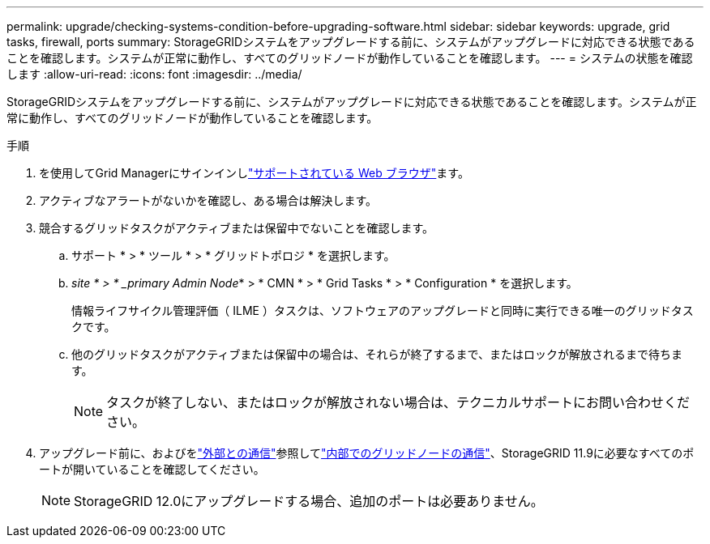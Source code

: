 ---
permalink: upgrade/checking-systems-condition-before-upgrading-software.html 
sidebar: sidebar 
keywords: upgrade, grid tasks, firewall, ports 
summary: StorageGRIDシステムをアップグレードする前に、システムがアップグレードに対応できる状態であることを確認します。システムが正常に動作し、すべてのグリッドノードが動作していることを確認します。 
---
= システムの状態を確認します
:allow-uri-read: 
:icons: font
:imagesdir: ../media/


[role="lead"]
StorageGRIDシステムをアップグレードする前に、システムがアップグレードに対応できる状態であることを確認します。システムが正常に動作し、すべてのグリッドノードが動作していることを確認します。

.手順
. を使用してGrid Managerにサインインしlink:../admin/web-browser-requirements.html["サポートされている Web ブラウザ"]ます。
. アクティブなアラートがないかを確認し、ある場合は解決します。
. 競合するグリッドタスクがアクティブまたは保留中でないことを確認します。
+
.. サポート * > * ツール * > * グリッドトポロジ * を選択します。
.. _site * > * _primary Admin Node_* > * CMN * > * Grid Tasks * > * Configuration * を選択します。
+
情報ライフサイクル管理評価（ ILME ）タスクは、ソフトウェアのアップグレードと同時に実行できる唯一のグリッドタスクです。

.. 他のグリッドタスクがアクティブまたは保留中の場合は、それらが終了するまで、またはロックが解放されるまで待ちます。
+

NOTE: タスクが終了しない、またはロックが解放されない場合は、テクニカルサポートにお問い合わせください。



. アップグレード前に、およびをlink:../network/external-communications.html["外部との通信"]参照してlink:../network/internal-grid-node-communications.html["内部でのグリッドノードの通信"]、StorageGRID 11.9に必要なすべてのポートが開いていることを確認してください。
+

NOTE: StorageGRID 12.0にアップグレードする場合、追加のポートは必要ありません。


